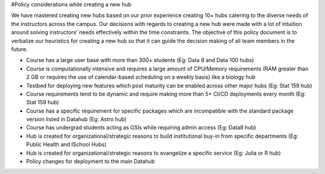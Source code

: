 #Policy considerations while creating a new hub

We have mastered creating new hubs based on our prior experience creating 10+ hubs catering to the diverse needs of the instructors across the campus. Our decisions with regards to creating a new hub were made with a lot of intuition around solving instructors' needs effectively within the time constraints.
The objective of this policy document is to verbalize our heuristics for creating a new hub so that it can guide the decision making of all team members in the future. 

- Course has a large user base with more than 300+ students (Eg: Data 8 and Data 100 hubs)
- Course is computationally intensive and requires a large amount of CPU/Memory requirements (RAM greater than 2 GB or requires the use of calendar-based scheduling on a weekly basis) like a biology hub
- Testbed for deploying new features which post maturity can be enabled across other major hubs (Eg: Stat 159 hub)
- Course requirements tend to be dynamic and require making more than 5+ CI/CD deployments every month (Eg: Stat 159 hub)
- Course has a specific requirement for specific packages which are incompatible with the standard package version listed in Datahub (Eg: Astro hub)
- Course has undergrad students acting as GSIs while requiring admin access (Eg: Data8 hub)
- Hub is created for organizational/strategic reasons to build institutional buy-in from specific departments (Eg: Public Health and ISchool Hubs)
- Hub is created for organizational/strategic reasons to evangelize a specific service (Eg: Julia or R hub)
- Policy changes for deployment to the main Datahub